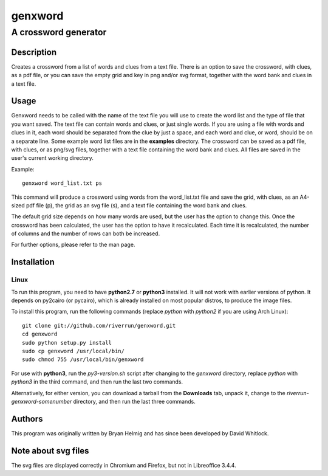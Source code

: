 ========
genxword
========

---------------------
A crossword generator
---------------------

Description
===========

Creates a crossword from a list of words and clues from a text file. There is an option to save the crossword, with clues, as a 
pdf file, or you can save the empty grid and key in png and/or svg format, together with the word bank and clues in a text file.

Usage
=====

Genxword needs to be called with the name of the text file you will use to create the word list 
and the type of file that you want saved. The text file can contain words and clues, or just single words. 
If you are using a file with words and clues in it, each word should be separated from the clue by just a space, 
and each word and clue, or word, should be on a separate line. Some example word list files are in the **examples** directory.
The crossword can be saved as a pdf file, with clues, or as png/svg files, together with a text file 
containing the word bank and clues. All files are saved in the user's current working directory.

Example::

    genxword word_list.txt ps

This command will produce a crossword using words from the word_list.txt file and save the grid, with clues, 
as an A4-sized pdf file (p), the grid as an svg file (s), and a text file containing the word bank and clues.

The default grid size depends on how many words are used, but the user has the option to change this.
Once the crossword has been calculated, the user has the option to have it recalculated. 
Each time it is recalculated, the number of columns and the number of rows can both be increased. 

For further options, please refer to the man page.

Installation
============

Linux
-----

To run this program, you need to have **python2.7** or **python3** installed. It will not work with earlier versions of python. 
It depends on py2cairo (or pycairo), which is already installed on most popular distros, to produce the image files.

To install this program, run the following commands (replace *python* with *python2* if you are using Arch Linux)::

    git clone git://github.com/riverrun/genxword.git
    cd genxword
    sudo python setup.py install
    sudo cp genxword /usr/local/bin/
    sudo chmod 755 /usr/local/bin/genxword

For use with **python3**, run the *py3-version.sh* script after changing to the *genxword* directory, 
replace *python* with *python3* in the third command, and then run the last two commands.

Alternatively, for either version, you can download a tarball from the **Downloads** tab, unpack it, 
change to the *riverrun-genxword-somenumber* directory, and then run the last three commands.

Authors
=======

This program was originally written by Bryan Helmig and has since been developed by David Whitlock. 

Note about svg files
====================

The svg files are displayed correctly in Chromium and Firefox, but not in Libreoffice 3.4.4.
